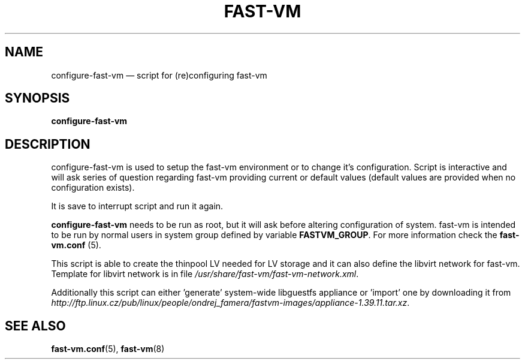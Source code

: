.TH FAST-VM 8 "configure-fast-vm 1.6 (2016-06-25)" "fast-vm" "configure-fast-vm" \" -*- nroff -*-
.SH NAME
configure-fast-vm \(em script for (re)configuring fast-vm
.SH SYNOPSIS
.B configure-fast-vm
.br

.SH DESCRIPTION
configure-fast-vm is used to setup the fast-vm environment or to change it's configuration.
Script is interactive and will ask series of question regarding fast-vm providing current or
default values (default values are provided when no configuration exists).

It is save to interrupt script and run it again. 

.BR configure-fast-vm " needs to be run as root, but it will ask before altering configuration of system."
.RB "fast-vm is intended to be run by normal users in system group defined by variable " FASTVM_GROUP "."
.RB "For more information check the " fast-vm.conf " (5)."

This script is able to create the thinpool LV needed for LV storage and it can also
define the libvirt network for fast-vm. Template for libvirt network is in file
.IR /usr/share/fast-vm/fast-vm-network.xml .

Additionally this script can either 'generate' system-wide libguestfs appliance or 'import' one by downloading it from 
.IR http://ftp.linux.cz/pub/linux/people/ondrej_famera/fastvm-images/appliance-1.39.11.tar.xz .

.SH SEE ALSO
.BR fast-vm.conf (5),
.BR fast-vm (8)
